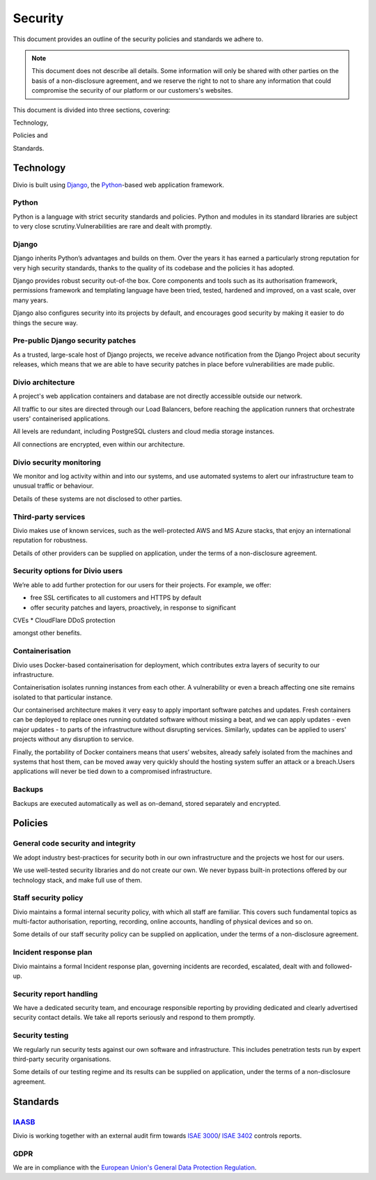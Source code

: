.. _security-policy:

Security
========

This document provides an outline of the security policies and standards we
adhere to.

..  note::

    This document does not describe all details. Some information will only be
    shared with other parties on the basis of a non-disclosure agreement, and we
    reserve the right to not to share any information that could compromise the
    security of our platform or our customers's websites.


This document is divided into three sections, covering:

Technology,

Policies and

Standards.

Technology
----------

Divio is built using `Django <https://www.djangoproject.com/>`_, the `Python
<https://www.python.org/>`_-based web application framework.

Python
~~~~~~

Python is a language with strict security standards and policies. Python and
modules in its standard libraries are subject to very close
scrutiny.Vulnerabilities are rare and dealt with promptly.


Django
~~~~~~

Django inherits Python’s advantages and builds on them. Over the years it has
earned a particularly strong reputation for very high security standards, thanks
to the quality of its codebase and the policies it has adopted.

Django provides robust security out-of-the box. Core components and tools such
as its authorisation framework, permissions framework and templating language
have been tried, tested, hardened and improved, on a vast scale, over many
years.

Django also configures security into its projects by default, and encourages
good security by making it easier to do things the secure way.


Pre-public Django security patches
~~~~~~~~~~~~~~~~~~~~~~~~~~~~~~~~~~

As a trusted, large-scale host of Django projects, we receive advance
notification from the Django Project about security releases, which means that
we are able to have security patches in place before vulnerabilities are made
public.


Divio architecture
~~~~~~~~~~~~~~~~~~

A project's web application containers and database are not directly accessible
outside our network.

All traffic to our sites are directed through our Load Balancers, before
reaching the application runners that orchestrate users' containerised
applications.

All levels are redundant, including PostgreSQL clusters and cloud media storage
instances.

All connections are encrypted, even within our architecture.


Divio security monitoring
~~~~~~~~~~~~~~~~~~~~~~~~~

We monitor and log activity within and into our systems, and use automated
systems to alert our infrastructure team to unusual traffic or behaviour.

Details of these systems are not disclosed to other parties.


Third-party services
~~~~~~~~~~~~~~~~~~~~

Divio makes use of known services, such as the well-protected AWS and MS Azure
stacks, that enjoy an international reputation for robustness.

Details of other providers can be supplied on application, under the terms of a
non-disclosure agreement.


Security options for Divio users
~~~~~~~~~~~~~~~~~~~~~~~~~~~~~~~~

We’re able to add further protection for our users for their projects. For
example, we offer:

* free SSL certificates to all customers and HTTPS by default
* offer security patches and layers, proactively, in response to significant
CVEs
* CloudFlare DDoS protection

amongst other benefits.


Containerisation
~~~~~~~~~~~~~~~~

Divio uses Docker-based containerisation for deployment, which contributes extra
layers of security to our infrastructure.

Containerisation isolates running instances from each other. A vulnerability or
even a breach affecting one site remains isolated to that particular instance.

Our containerised architecture makes it very easy to apply important software
patches and updates. Fresh containers can be deployed to replace ones running
outdated software without missing a beat, and we can apply updates - even major
updates - to parts of the infrastructure without disrupting services. Similarly,
updates can be applied to users' projects without any disruption to service.

Finally, the portability of Docker containers means that users’ websites,
already safely isolated from the machines and systems that host them, can be
moved away very quickly should the hosting system suffer an attack or a
breach.Users applications will never be tied down to a compromised
infrastructure.


Backups
~~~~~~~

Backups are executed automatically as well as on-demand, stored separately and
encrypted.


Policies
--------

General code security and integrity
~~~~~~~~~~~~~~~~~~~~~~~~~~~~~~~~~~~

We adopt industry best-practices for security both in our own infrastructure and
the projects we host for our users.

We use well-tested security libraries and do not create our own. We never bypass
built-in protections offered by our technology stack, and make full use of them.


Staff security policy
~~~~~~~~~~~~~~~~~~~~~

Divio maintains a formal internal security policy, with which all staff are
familiar. This covers such fundamental topics as multi-factor authorisation,
reporting, recording, online accounts, handling of physical devices and so on.

Some details of our staff security policy can be supplied on application, under
the terms of a non-disclosure agreement.


Incident response plan
~~~~~~~~~~~~~~~~~~~~~~

Divio maintains a formal Incident response plan, governing incidents are
recorded, escalated, dealt with and followed-up.


Security report handling
~~~~~~~~~~~~~~~~~~~~~~~~

We have a dedicated security team, and encourage responsible reporting by
providing dedicated and clearly advertised security contact details. We take all
reports seriously and respond to them promptly.


Security testing
~~~~~~~~~~~~~~~~

We regularly run security tests against our own software and infrastructure.
This includes penetration tests run by expert third-party security
organisations.

Some details of our testing regime and its results can be supplied on
application, under the terms of a non-disclosure agreement.


Standards
---------

`IAASB <https://www.iaasb.org/>`_
~~~~~~~~~~~~~~~~~~~~~~~~~~~~~~~~~~

Divio is working together with an external audit firm towards `ISAE 3000
<https://www.loginradius.com/compliance-list/isae-3000/>`_/ `ISAE 3402
<https://www.ifac.org/system/files/downloads/b014-2010-iaasb-handbook-isae-3402.pdf>`_
controls reports.


GDPR
~~~~

We are in compliance with the `European Union's General Data Protection
Regulation
<https://eur-lex.europa.eu/legal-content/EN/TXT/?uri=CELEX:32016R0679>`_.
